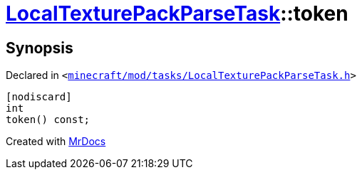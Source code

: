 [#LocalTexturePackParseTask-token]
= xref:LocalTexturePackParseTask.adoc[LocalTexturePackParseTask]::token
:relfileprefix: ../
:mrdocs:


== Synopsis

Declared in `&lt;https://github.com/PrismLauncher/PrismLauncher/blob/develop/launcher/minecraft/mod/tasks/LocalTexturePackParseTask.h#L58[minecraft&sol;mod&sol;tasks&sol;LocalTexturePackParseTask&period;h]&gt;`

[source,cpp,subs="verbatim,replacements,macros,-callouts"]
----
[nodiscard]
int
token() const;
----



[.small]#Created with https://www.mrdocs.com[MrDocs]#
